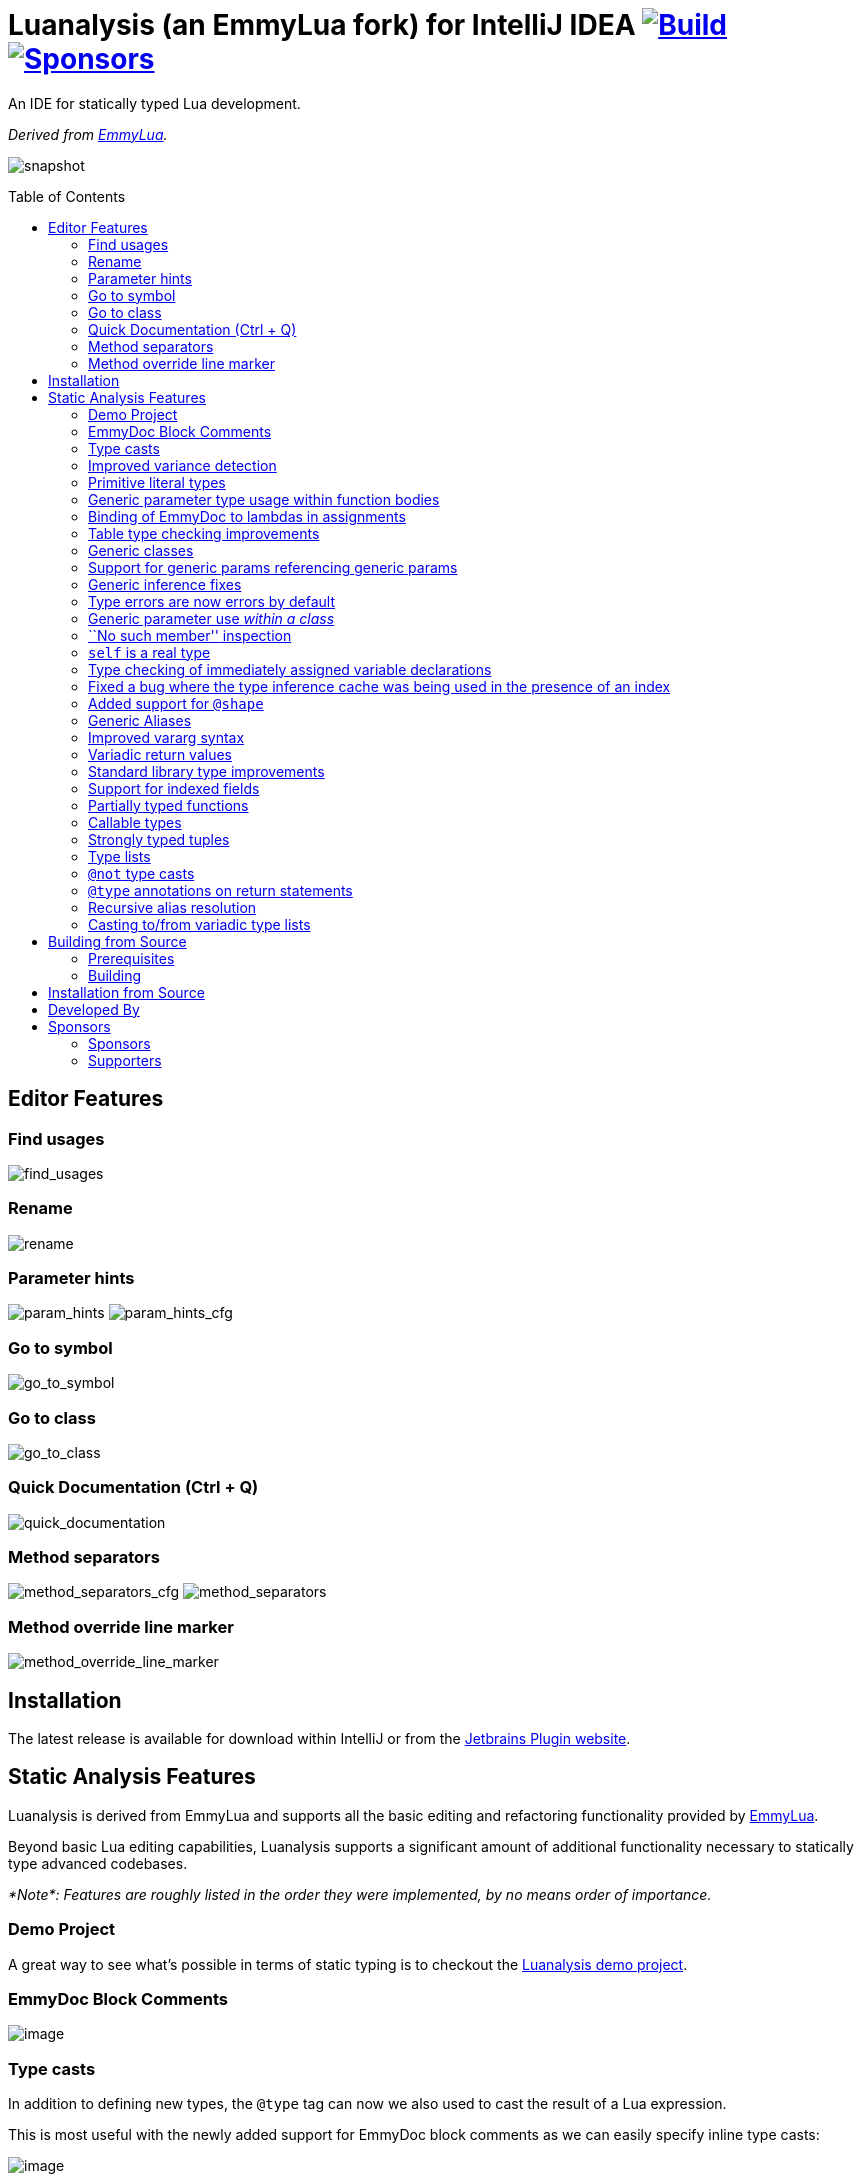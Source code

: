 = Luanalysis (an EmmyLua fork) for IntelliJ IDEA image:https://github.com/Benjamin-Dobell/IntelliJ-Luanalysis/actions/workflows/build.yml/badge.svg["Build", link="https://github.com/Benjamin-Dobell/IntelliJ-Luanalysis/actions/workflows/build.yml"] image:https://img.shields.io/github/sponsors/Benjamin-Dobell?style=social["Sponsors", link="http://github.com/sponsors/Benjamin-Dobell"]
:toc:
:toc-placement!:
ifndef::env-github[:icons: font]
ifdef::env-github[]
:tip-caption: :bulb:
:note-caption: :information_source:
:important-caption: :heavy_exclamation_mark:
:caution-caption: :fire:
:warning-caption: :warning:
endif::[]

An IDE for statically typed Lua development.

_Derived from https://emmylua.github.io/[EmmyLua]._

image:./snapshot/overview.gif[snapshot]

toc::[]

== Editor Features

=== Find usages

image:./snapshot/find_usages.gif[find_usages]

=== Rename

image:./snapshot/rename.gif[rename]

=== Parameter hints

image:./snapshot/param_hints.png[param_hints]
image:./snapshot/param_hints_cfg.png[param_hints_cfg]

=== Go to symbol

image:./snapshot/go_to_symbol.gif[go_to_symbol]

=== Go to class

image:./snapshot/go_to_class.gif[go_to_class]

=== Quick Documentation (Ctrl + Q)

image:./snapshot/quick_documentation.gif[quick_documentation]

=== Method separators

image:./snapshot/method_separators_cfg.png[method_separators_cfg]
image:./snapshot/method_separators.png[method_separators]

=== Method override line marker

image:./snapshot/method_override_line_marker.gif[method_override_line_marker]

== Installation

The latest release is available for download within IntelliJ or from the
https://plugins.jetbrains.com/plugin/14698-luanalysis[Jetbrains Plugin
website].

== Static Analysis Features

Luanalysis is derived from EmmyLua and supports all the basic editing and refactoring functionality provided by
https://github.com/EmmyLua/IntelliJ-EmmyLua[EmmyLua].

Beyond basic Lua editing capabilities, Luanalysis supports a significant amount of additional functionality necessary to statically type advanced codebases.

_*Note*: Features are roughly listed in the order they were implemented, by no means order of importance._

=== Demo Project

A great way to see what’s possible in terms of static typing is to checkout the
https://github.com/Benjamin-Dobell/LuanalysisTypesDemo/[Luanalysis demo
project].

=== EmmyDoc Block Comments

image:./snapshot/1_emmydoc_block_comments.png[image]

=== Type casts

In addition to defining new types, the `@type` tag can now we also used to cast the result of a Lua expression.

This is most useful with the newly added support for EmmyDoc block comments as we can easily specify inline type casts:

image:./snapshot/2_type_casts.png[image]

https://github.com/Benjamin-Dobell/LuanalysisTypesDemo/blob/cfea19c9fd744078f50f61e74e620b7505b58c65/src/type_casts.lua

=== Improved variance detection

EmmyLua attempts to determine if a type is assignable to another type simply by checking if the former is a ``subtype'' of latter, however proper type variance of complex types is not implemented.
For example, functions may be covariant or contravariant of other function types, depending on parameters and return value types:

image:./snapshot/3_improved_variance_detection.png[image]

EmmyLua does _not_ report the above error.

Additionally, union variance detection has been fixed:

image:./snapshot/3_2_improved_variance_detection.png[image]

As above, the current release of EmmyLua does not catch this error.

=== Primitive literal types

image:./snapshot/4_primitive_literal_types.png[image]

https://github.com/Benjamin-Dobell/LuanalysisTypesDemo/blob/cfea19c9fd744078f50f61e74e620b7505b58c65/src/string_literals.lua

=== Generic parameter type usage within function bodies

image:./snapshot/5_generic_parameters_within_function_bodies.png[image]

https://github.com/Benjamin-Dobell/LuanalysisTypesDemo/blob/cfea19c9fd744078f50f61e74e620b7505b58c65/src/function_generics_scope.lua

=== Binding of EmmyDoc to lambdas in assignments

i.e. Type checking now works inside function ``lambdas'' assigned to a variable with an EmmyDoc definition.

image:./snapshot/6_emmydoc_lambda_binding.png[image]

https://github.com/Benjamin-Dobell/LuanalysisTypesDemo/blob/cfea19c9fd744078f50f61e74e620b7505b58c65/src/lambda_params.lua

=== Table type checking improvements

Various improvements, for example EmmyDoc ``arrays'' are now assignable to compatible table types e.g.

image:./snapshot/7_table_improvements.png[image]

The current EmmyLua release will report an error here even though this is sound.

https://github.com/Benjamin-Dobell/LuanalysisTypesDemo/blob/cfea19c9fd744078f50f61e74e620b7505b58c65/src/tables.lua

=== Generic classes

image:./snapshot/8_generic_classes.png[image]

https://github.com/Benjamin-Dobell/LuanalysisTypesDemo/blob/cfea19c9fd744078f50f61e74e620b7505b58c65/src/generic_class_fields.lua

=== Support for generic params referencing generic params

image:./snapshot/9_generic_param_relationships.png[image]

https://github.com/Benjamin-Dobell/LuanalysisTypesDemo/blob/cfea19c9fd744078f50f61e74e620b7505b58c65/src/function_generics.lua#L226-L249

=== Generic inference fixes

The current EmmyLua release is unable to infer generics correctly in several situations and thus reports type errors where no error exists, and also misses errors where errors should exist e.g.

https://github.com/Benjamin-Dobell/LuanalysisTypesDemo/blob/cfea19c9fd744078f50f61e74e620b7505b58c65/src/function_generics.lua#L154-L181

=== Type errors are now errors by default

By default, type safety errors are now reported as errors instead of warnings.
This is made feasible by three things:

[arabic]
. Many improvements in the ability to specify complex types
. Type safety bug fixes
. _Casting_

Casting in particular means that if a user is doing something the type system deems unsafe, but they know at runtime will be fine, they can just add a cast to signify this and the error will go away.

=== Generic parameter use _within a class_

image:./snapshot/10_generic_params_within_classes.png[image]

Shadowing of a generic parameter is forbidden and an error reports:

image:./snapshot/10_2_generic_params_within_classes.png[image]

https://github.com/Benjamin-Dobell/LuanalysisTypesDemo/blob/cfea19c9fd744078f50f61e74e620b7505b58c65/src/generic_class_scope.lua

=== ``No such member'' inspection

image:./snapshot/11_no_such_member.png[image]

https://github.com/Benjamin-Dobell/LuanalysisTypesDemo/blob/cfea19c9fd744078f50f61e74e620b7505b58c65/src/generic_class_fields.lua#L44-L45

=== `self` is a real type

Improved type checking for `self`, for example `self` can be assigned to a variable that matches the parent type of a method.
However, that parent type cannot be assigned to `self`, as the class may be sub-classed (in which case `self` refers to a more specific type).

image:./snapshot/12_self_type.png[image]

https://github.com/Benjamin-Dobell/LuanalysisTypesDemo/blob/cfea19c9fd744078f50f61e74e620b7505b58c65/src/self.lua

=== Type checking of immediately assigned variable declarations

image:./snapshot/13_inspect_variable_declarations.png[image]

Current EmmyLua release will allow this invalid assignment.

=== Fixed a bug where the type inference cache was being used in the presence of an index

When a function returns multiple values, the current EmmyLua release will infer values and put them in the cache.
This is inaccurate as generic types analysis may result in the same generic parameter being resolved differently based on the value being assigned, thus the cache cannot be used in this circumstance.
Presently this results in both missing errors, and additional inaccurate errors, depending on the assignment.

=== Added support for `@shape`

A shape can be defined similarly to a class, except that contravariance is determined by compatibility of the members _not_ the inheritance hierarchy.

This is most useful when working with ``structures'' (e.g. JSON) rather than OOP classes.

image:./snapshot/14_shape.png[image]

https://github.com/Benjamin-Dobell/LuanalysisTypesDemo/blob/cfea19c9fd744078f50f61e74e620b7505b58c65/src/shape.lua

What makes shapes particularly useful is that they support generics and inheritance (at definition time, not assignment) just like classes:

https://github.com/Benjamin-Dobell/LuanalysisTypesDemo/blob/cfea19c9fd744078f50f61e74e620b7505b58c65/src/shape.lua#L36-L74

Even _better_, type inspections are not just reported on incompatible
`table`s as whole, but rather the inspections know how to traverse
_table literals_ and provide detailed annotations of incompatibilities
between two shapes e.g.

image:./snapshot/14_2_shapes.png[image]

=== Generic Aliases

Aliases can now take generic parameters, just like a class or shape.

image:./snapshot/15_generic_aliases.png[image]

https://github.com/Benjamin-Dobell/LuanalysisTypesDemo/blob/cfea19c9fd744078f50f61e74e620b7505b58c65/src/generic_alias.lua

=== Improved vararg syntax

Function types can now use `...: T` as an alternative to `vararg T`:

image:./snapshot/16_vararg_syntax.png[image]

=== Variadic return values

We now support variadic return values:

image:./snapshot/17_variadic_return_values.png[image]

Internally, `TyTuple` has been replaced with `TyMultipleResults` to reflect the fact that this construct is not fixed size.
Additionally, multiple results are now properly handled in more locations.

=== Standard library type improvements

Various improvements to typings of Lua built-ins taking advantage of variadic return values etc.

=== Support for indexed fields

We can now type all properties of tables, not just string constants.
Given that Luanalysis also adds support for primitive literal types we can use this a lot of different ways e.g.

image:./snapshot/18_indexed_fields.png[image]

Here we have regular string identifier fields, number literal fields
`[1]`, `[2]` and `[3]` _and_ a `[boolean]` field.
That last one is really powerful, because it’s _not_ a constant, it’s a real type.

We can type custom data structures e.g.

[source,lua]
----
---@class Dictionary<K, V>
---@field [K] V
----

This will work correctly for any `K` and everything will be statically type checked as you’d expect.

There’s also syntax for table types, it works for table literals _and_ anonymous classes (i.e. tables that aren’t explicitly typed):

image:./snapshot/18_2_indexed_fields.png[image]

=== Partially typed functions

We now support `fun` types with optional parameter lists and optional return values i.e. `fun: boolean` and `fun(arg: boolean)`. `fun` (with neither specified) also works for posterity but is functionally equivalent to the existing `function` type.

Partially typed functions are extremely useful for implementing callback and handler patterns.
For example, it’s quite common to have an extensible event system where each event has unique arguments, but the handler must return `true` to indicate the event was handled:

image:./snapshot/19_partially_typed_functions.png[image]

=== Callable types

This is another _really_ useful feature.
We can now properly indicate that an object is callable (i.e. is a `table` whose metatable has a
`__call` method).

image:./snapshot/20_callable_types.png[image]

This is done by using the existing `@overload` EmmyDoc keyword, and works similarly i.e. we can specify many overloads and type checking and completion will work as you’d expect:

image:./snapshot/20_2_callable_types.png[image]

=== Strongly typed tuples

Tuples can be implemented as shapes with number literal indexes:

image:./snapshot/21_tuples.png[image]

or as aliases of table literal types:

image:./snapshot/21_2_tuples.png[image]

As can be seen above, when a tuple is compatible with an array, it can be assigned to one, but not vice versa.

=== Type lists

The `@type` annotation supports a list of types.
This can be used when declaring variables:

image:./snapshot/22_type_lists.png[image]

or for casting multiple results returned by an expression (e.g. function call):

image:./snapshot/22_2_type_lists.png[image]

=== `@not` type casts

A `@not` type cast eliminates types from a union.
It’s useful in a variety of circumstances, the most straight-forward of which is eliminating `nil`:

image:./snapshot/23_not_casts.png[image]

Like `@type`, is also supports type lists for casting multiple return values of a function, and can itself eliminate unions:

image:./snapshot/23_2_not_casts.png[image]

When you simply want to eliminate types from a union, it’s generally safer to use `@not` cast than a `@type` cast because a `@type` cast essentially disables all type checking for the assignment, where as
`@not` cast just excludes certain types.

=== `@type` annotations on return statements

Return statements now accept type annotations, which are _type-safe_ way of typing the return value of anonymous lambdas.

image:./snapshot/24_type_return_statements.png[image]

Unlike a type cast, these are type-safe:

image:./snapshot/24_2_type_return_statements.png[image]

=== Recursive alias resolution

Alias types are now lazily resolved, which allows us to type recursive data structures.
For example, JSON:

image:./snapshot/25_recursive_alias.png[image]

=== Casting to/from variadic type lists

A functions API may return an unknown number of results.
However, when calling these functions, you tend to know how many results you expect back.

A variadic return value can be cast to a concrete type list by `@not`
casting away `nil`:

image:./snapshot/26_variadic_casts.png[image]

One variadic type may also be cast to another:

image:./snapshot/26_2_variadic_casts.png[image]

== Building from Source

=== Prerequisites

To build, you will require a Java 11 SDK.

[TIP]
====
On macOS you can install Jetbrain's Java 11 SDK with:

[source,shell]
----
brew install java11
----
====

=== Building

You will then need to ensure the `JAVA_HOME` environment variable points to a Java 11 SDK.

[TIP]
====
On macOS, with OpenJDK 11 installed from Homebrew, this can be achieved with:

[source,shell]
----
export JAVA_HOME=/usr/local/opt/openjdk@11
----
====

Build the plugin with the latest Jetbrain SDK (203 at the time of writing) with:

[source,shell]
----
./gradlew build
----

****
For more details about the Jetbrains Platform SDK please refer to the
https://www.jetbrains.org/intellij/sdk/docs/basics/getting_started/setting_up_environment.html[official
documentation].
****

The resultant plugin `.zip` will end up in the directory `./build/distributions/`.

== Installation from Source

To install the `.zip` you built, you’ll need to go to IntelliJ’s…

....
Preferences -> Plugins -> Settings Cog Icon -> Install Plugin from Disk...
....

image:./snapshot/source_install.png[image]

Select the `.zip`, and then when prompted, restart IntelliJ.

== Developed By

Luanalysis by: https://github.com/Benjamin-Dobell[Benjamin Dobell]

EmmyLua by: https://github.com/tangzx[@tangzx 阿唐]

*Contributors*

Please
https://github.com/Benjamin-Dobell/IntelliJ-Luanalysis/graphs/contributors[refer
to Github] for a complete list of contributors.

== Sponsors

Thank you to Luanalysis' sponsors and supporters who help ensure the continued development of Luanalysis.

=== Sponsors

image:https://gh-sponsors.herokuapp.com/tier/Luanalysis%20(Sponsor)/sponsor/avatar/0[Sponsor, width="35", link="https://gh-sponsors.herokuapp.com/tier/Luanalysis%20(Sponsor)/sponsor/profile/0"]
image:https://gh-sponsors.herokuapp.com/tier/Luanalysis%20(Sponsor)/sponsor/avatar/1[Sponsor, width="35", link="https://gh-sponsors.herokuapp.com/tier/Luanalysis%20(Sponsor)/sponsor/profile/1"]
image:https://gh-sponsors.herokuapp.com/tier/Luanalysis%20(Sponsor)/sponsor/avatar/2[Sponsor, width="35", link="https://gh-sponsors.herokuapp.com/tier/Luanalysis%20(Sponsor)/sponsor/profile/2"]
image:https://gh-sponsors.herokuapp.com/tier/Luanalysis%20(Sponsor)/sponsor/avatar/3[Sponsor, width="35", link="https://gh-sponsors.herokuapp.com/tier/Luanalysis%20(Sponsor)/sponsor/profile/3"]
image:https://gh-sponsors.herokuapp.com/tier/Luanalysis%20(Sponsor)/sponsor/avatar/4[Sponsor, width="35", link="https://gh-sponsors.herokuapp.com/tier/Luanalysis%20(Sponsor)/sponsor/profile/4"]
image:https://gh-sponsors.herokuapp.com/tier/Luanalysis%20(Sponsor)/sponsor/avatar/5[Sponsor, width="35", link="https://gh-sponsors.herokuapp.com/tier/Luanalysis%20(Sponsor)/sponsor/profile/5"]

=== Supporters

image:https://gh-sponsors.herokuapp.com/tier/Luanalysis%20(Supporter)/sponsor/avatar/0[Supporter, width="35", link="https://gh-sponsors.herokuapp.com/tier/Luanalysis%20(Supporter)/sponsor/profile/0"]
image:https://gh-sponsors.herokuapp.com/tier/Luanalysis%20(Supporter)/sponsor/avatar/1[Supporter, width="35", link="https://gh-sponsors.herokuapp.com/tier/Luanalysis%20(Supporter)/sponsor/profile/1"]
image:https://gh-sponsors.herokuapp.com/tier/Luanalysis%20(Supporter)/sponsor/avatar/2[Supporter, width="35", link="https://gh-sponsors.herokuapp.com/tier/Luanalysis%20(Supporter)/sponsor/profile/2"]
image:https://gh-sponsors.herokuapp.com/tier/Luanalysis%20(Supporter)/sponsor/avatar/3[Supporter, width="35", link="https://gh-sponsors.herokuapp.com/tier/Luanalysis%20(Supporter)/sponsor/profile/3"]
image:https://gh-sponsors.herokuapp.com/tier/Luanalysis%20(Supporter)/sponsor/avatar/4[Supporter, width="35", link="https://gh-sponsors.herokuapp.com/tier/Luanalysis%20(Supporter)/sponsor/profile/4"]
image:https://gh-sponsors.herokuapp.com/tier/Luanalysis%20(Supporter)/sponsor/avatar/5[Supporter, width="35", link="https://gh-sponsors.herokuapp.com/tier/Luanalysis%20(Supporter)/sponsor/profile/5"]
image:https://gh-sponsors.herokuapp.com/tier/Luanalysis%20(Supporter)/sponsor/avatar/6[Supporter, width="35", link="https://gh-sponsors.herokuapp.com/tier/Luanalysis%20(Supporter)/sponsor/profile/6"]
image:https://gh-sponsors.herokuapp.com/tier/Luanalysis%20(Supporter)/sponsor/avatar/7[Supporter, width="35", link="https://gh-sponsors.herokuapp.com/tier/Luanalysis%20(Supporter)/sponsor/profile/7"]
image:https://gh-sponsors.herokuapp.com/tier/Luanalysis%20(Supporter)/sponsor/avatar/8[Supporter, width="35", link="https://gh-sponsors.herokuapp.com/tier/Luanalysis%20(Supporter)/sponsor/profile/8"]
image:https://gh-sponsors.herokuapp.com/tier/Luanalysis%20(Supporter)/sponsor/avatar/9[Supporter, width="35", link="https://gh-sponsors.herokuapp.com/tier/Luanalysis%20(Supporter)/sponsor/profile/9"]
image:https://gh-sponsors.herokuapp.com/tier/Luanalysis%20(Supporter)/sponsor/avatar/10[Supporter, width="35", link="https://gh-sponsors.herokuapp.com/tier/Luanalysis%20(Supporter)/sponsor/profile/10"]
image:https://gh-sponsors.herokuapp.com/tier/Luanalysis%20(Supporter)/sponsor/avatar/11[Supporter, width="35", link="https://gh-sponsors.herokuapp.com/tier/Luanalysis%20(Supporter)/sponsor/profile/11"]
image:https://gh-sponsors.herokuapp.com/tier/Luanalysis%20(Supporter)/sponsor/avatar/12[Supporter, width="35", link="https://gh-sponsors.herokuapp.com/tier/Luanalysis%20(Supporter)/sponsor/profile/12"]
image:https://gh-sponsors.herokuapp.com/tier/Luanalysis%20(Supporter)/sponsor/avatar/13[Supporter, width="35", link="https://gh-sponsors.herokuapp.com/tier/Luanalysis%20(Supporter)/sponsor/profile/13"]
image:https://gh-sponsors.herokuapp.com/tier/Luanalysis%20(Supporter)/sponsor/avatar/14[Supporter, width="35", link="https://gh-sponsors.herokuapp.com/tier/Luanalysis%20(Supporter)/sponsor/profile/14"]
image:https://gh-sponsors.herokuapp.com/tier/Luanalysis%20(Supporter)/sponsor/avatar/15[Supporter, width="35", link="https://gh-sponsors.herokuapp.com/tier/Luanalysis%20(Supporter)/sponsor/profile/15"]
image:https://gh-sponsors.herokuapp.com/tier/Luanalysis%20(Supporter)/sponsor/avatar/16[Supporter, width="35", link="https://gh-sponsors.herokuapp.com/tier/Luanalysis%20(Supporter)/sponsor/profile/16"]
image:https://gh-sponsors.herokuapp.com/tier/Luanalysis%20(Supporter)/sponsor/avatar/17[Supporter, width="35", link="https://gh-sponsors.herokuapp.com/tier/Luanalysis%20(Supporter)/sponsor/profile/17"]
image:https://gh-sponsors.herokuapp.com/tier/Luanalysis%20(Supporter)/sponsor/avatar/18[Supporter, width="35", link="https://gh-sponsors.herokuapp.com/tier/Luanalysis%20(Supporter)/sponsor/profile/18"]
image:https://gh-sponsors.herokuapp.com/tier/Luanalysis%20(Supporter)/sponsor/avatar/19[Supporter, width="35", link="https://gh-sponsors.herokuapp.com/tier/Luanalysis%20(Supporter)/sponsor/profile/19"]
